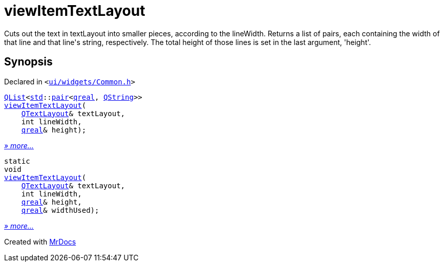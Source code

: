 [#viewItemTextLayout]
= viewItemTextLayout
:relfileprefix: 
:mrdocs:


Cuts out the text in textLayout into smaller pieces, according to the lineWidth&period;
Returns a list of pairs, each containing the width of that line and that line&apos;s string, respectively&period;
The total height of those lines is set in the last argument, &apos;height&apos;&period;



== Synopsis

Declared in `&lt;https://github.com/PrismLauncher/PrismLauncher/blob/develop/ui/widgets/Common.h#L9[ui&sol;widgets&sol;Common&period;h]&gt;`

[source,cpp,subs="verbatim,replacements,macros,-callouts"]
----
xref:QList.adoc[QList]&lt;xref:std.adoc[std]::xref:std/pair.adoc[pair]&lt;xref:qreal.adoc[qreal], xref:QString.adoc[QString]&gt;&gt;
xref:viewItemTextLayout-04.adoc[viewItemTextLayout](
    xref:QTextLayout.adoc[QTextLayout]& textLayout,
    int lineWidth,
    xref:qreal.adoc[qreal]& height);
----

[.small]#xref:viewItemTextLayout-04.adoc[_» more..._]#

[source,cpp,subs="verbatim,replacements,macros,-callouts"]
----
static
void
xref:viewItemTextLayout-0e.adoc[viewItemTextLayout](
    xref:QTextLayout.adoc[QTextLayout]& textLayout,
    int lineWidth,
    xref:qreal.adoc[qreal]& height,
    xref:qreal.adoc[qreal]& widthUsed);
----

[.small]#xref:viewItemTextLayout-0e.adoc[_» more..._]#



[.small]#Created with https://www.mrdocs.com[MrDocs]#

